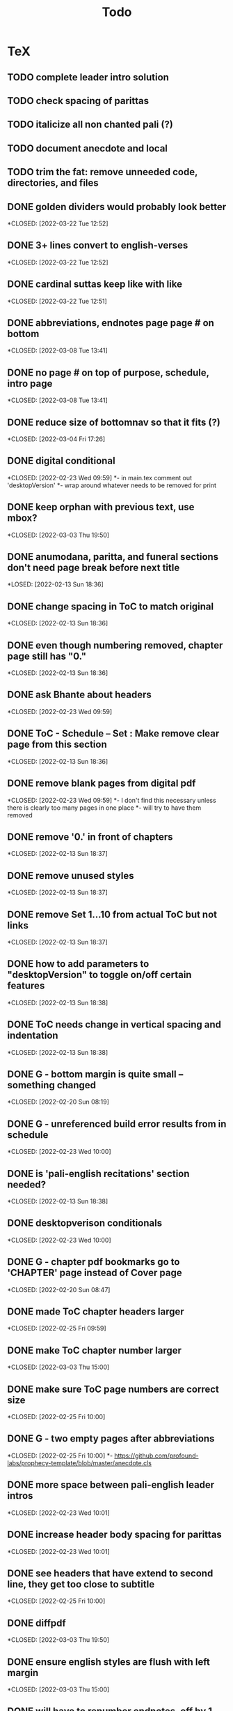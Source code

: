 #+TITLE: Todo

* TeX
** TODO complete leader intro solution
** TODO check spacing of parittas
** TODO italicize all non chanted pali (?)
** TODO document anecdote and local
** TODO trim the fat: remove unneeded code, directories, and files
** DONE golden dividers would probably look better
*CLOSED: [2022-03-22 Tue 12:52]
** DONE 3+ lines convert to english-verses
*CLOSED: [2022-03-22 Tue 12:52]
** DONE cardinal suttas keep like with like
*CLOSED: [2022-03-22 Tue 12:51]
** DONE abbreviations, endnotes page page # on bottom
*CLOSED: [2022-03-08 Tue 13:41]
** DONE no page # on top of purpose, schedule,  intro page
*CLOSED: [2022-03-08 Tue 13:41]
** DONE reduce size of bottomnav so that it fits (?)
*CLOSED: [2022-03-04 Fri 17:26]
** DONE digital conditional
*CLOSED: [2022-02-23 Wed 09:59]
*- in main.tex comment out 'desktopVersion'
*- wrap \ifdesktopVersion \else around whatever needs to be removed for print
** DONE keep orphan with previous text, use mbox?
*CLOSED: [2022-03-03 Thu 19:50]
** DONE anumodana, paritta, and funeral sections don't need page break before next title
*LOSED: [2022-02-13 Sun 18:36]
** DONE change spacing in ToC to match original
*CLOSED: [2022-02-13 Sun 18:36]
** DONE even though numbering removed, chapter page still has "0."
*CLOSED: [2022-02-13 Sun 18:36]
** DONE ask Bhante about headers
*CLOSED: [2022-02-23 Wed 09:59]
** DONE ToC - Schedule -- Set : Make remove clear page from this section
*CLOSED: [2022-02-13 Sun 18:36]
** DONE remove blank pages from digital pdf
*CLOSED: [2022-02-23 Wed 09:59]
*- I don't find this necessary unless there is clearly too many pages in one place
*- will try to have them removed
** DONE remove '0.' in front of chapters
*CLOSED: [2022-02-13 Sun 18:37]
** DONE remove unused styles
*CLOSED: [2022-02-13 Sun 18:37]
** DONE remove Set 1...10 from actual ToC but not links
*CLOSED: [2022-02-13 Sun 18:37]
** DONE how to add parameters to "desktopVersion" to toggle on/off certain features
*CLOSED: [2022-02-13 Sun 18:38]
** DONE ToC needs change in vertical spacing and indentation
*CLOSED: [2022-02-13 Sun 18:38]
** DONE G - bottom margin is quite small -- something changed
*CLOSED: [2022-02-20 Sun 08:19]
** DONE G - unreferenced build error results from \pdfbookmark in schedule
*CLOSED: [2022-02-23 Wed 10:00]
** DONE is 'pali-english recitations' section needed?
*CLOSED: [2022-02-13 Sun 18:38]
** DONE desktopverison conditionals
*CLOSED: [2022-02-23 Wed 10:00]
** DONE G - chapter pdf bookmarks go to 'CHAPTER' page instead of Cover page
*CLOSED: [2022-02-20 Sun 08:47]
** DONE made ToC chapter headers larger
*CLOSED: [2022-02-25 Fri 09:59]
** DONE make ToC chapter number larger
*CLOSED: [2022-03-03 Thu 15:00]
** DONE make sure ToC page numbers are correct size
*CLOSED: [2022-02-25 Fri 10:00]
** DONE G - two empty pages after abbreviations
*CLOSED: [2022-02-25 Fri 10:00]
*- https://github.com/profound-labs/prophecy-template/blob/master/anecdote.cls
** DONE more space between pali-english leader intros
*CLOSED: [2022-02-23 Wed 10:01]
** DONE increase header body spacing for parittas
*CLOSED: [2022-02-23 Wed 10:01]
** DONE see headers that have extend to second line, they get too close to subtitle
*CLOSED: [2022-02-25 Fri 10:00]
** DONE diffpdf
*CLOSED: [2022-03-03 Thu 19:50]
** DONE ensure english styles are flush with left margin
*CLOSED: [2022-03-03 Thu 15:00]
** DONE will have to renumber endnotes, off by 1
*CLOSED: [2022-02-25 Fri 22:51]
** DONE no page number for appendix in ToC, sections in appendix not showing "Appendix" in header
*CLOSED: [2022-02-25 Fri 10:01]
** DONE replace leader [] with angled brackets
*CLOSED: [2022-02-25 Fri 22:51]
** DONE no breathmarks start a new line
*CLOSED: [2022-02-28 Mon 18:37]
** DONE regular ṭ ṇ need small caps
*CLOSED: [2022-03-01 Tue 21:28]
** DONE double check twoside setting for nondesktopversion, alterations to margins may have disturbed this
*CLOSED: [2022-02-25 Fri 22:51]
** DONE check angle bracket
*CLOSED: [2022-02-28 Mon 18:37]
** DONE center bottomNav
*CLOSED: [2022-03-01 Tue 16:01]
** DONE fix breathmarks in full stting in motion
*CLOSED: [2022-03-01 Tue 21:28]
** DONE remake table so that it scales better
*CLOSED: [2022-03-03 Thu 15:00]
** DONE cardinal suttas bottomNav not at lowest point
*CLOSED: [2022-03-03 Thu 19:49]
** DONE ensure empty pages for print version
*CLOSED: [2022-03-03 Thu 15:30]
** DONE hyperlink chants in intro
*CLOSED: [2022-03-03 Thu 18:30]
** DONE reduce spacing before eng verses
*CLOSED: [2022-03-03 Thu 18:30]
** DONE exhortation, fire sermon, final instruction, ten subjects, 32 parts bottomNav not on same page
CLOSED: [2022-03-03 Thu 19:52]

* Markdown
** TODO adding additional styles
- hang indent
** TODO 3 times
** TODO links not working
** TODO bottom nav
** TODO breathmark
